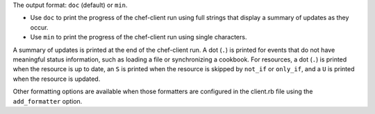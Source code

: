 .. The contents of this file may be included in multiple topics (using the includes directive).
.. The contents of this file should be modified in a way that preserves its ability to appear in multiple topics.


The output format: ``doc`` (default) or ``min``.

* Use ``doc`` to print the progress of the chef-client run using full strings that display a summary of updates as they occur.
* Use ``min`` to print the progress of the chef-client run using single characters.

A summary of updates is printed at the end of the chef-client run. A dot (``.``) is printed for events that do not have meaningful status information, such as loading a file or synchronizing a cookbook. For resources, a dot (``.``) is printed when the resource is up to date, an ``S`` is printed when the resource is skipped by ``not_if`` or ``only_if``, and a ``U`` is printed when the resource is updated.

Other formatting options are available when those formatters are configured in the client.rb file using the ``add_formatter`` option.
